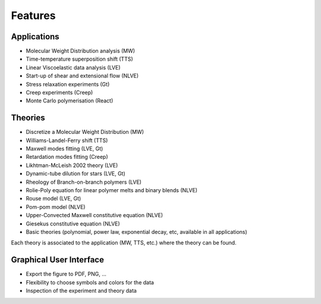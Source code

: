========
Features
========

Applications
============
- Molecular Weight Distribution analysis (MW)
- Time-temperature superposition shift (TTS)
- Linear Viscoelastic data analysis (LVE)
- Start-up of shear and extensional flow (NLVE)
- Stress relaxation experiments (Gt)
- Creep experiments (Creep)
- Monte Carlo polymerisation (React)

Theories
========
- Discretize a Molecular Weight Distribution (MW)
- Williams-Landel-Ferry shift (TTS)
- Maxwell modes fitting (LVE, Gt)
- Retardation modes fitting (Creep)
- Likhtman-McLeish 2002 theory (LVE)
- Dynamic-tube dilution for stars (LVE, Gt)
- Rheology of Branch-on-branch polymers (LVE)
- Rolie-Poly equation for linear polymer melts and binary blends (NLVE)
- Rouse model (LVE, Gt)
- Pom-pom model (NLVE)
- Upper-Convected Maxwell constitutive equation (NLVE)
- Giesekus constitutive equation (NLVE)
- Basic theories (polynomial, power law, exponential decay, etc, available in all applications)

Each theory is associated to the application (MW, TTS, etc.) where the theory can be found.

Graphical User Interface
========================
- Export the figure to PDF, PNG, ...
- Flexibility to choose symbols and colors for the data
- Inspection of the experiment and theory data